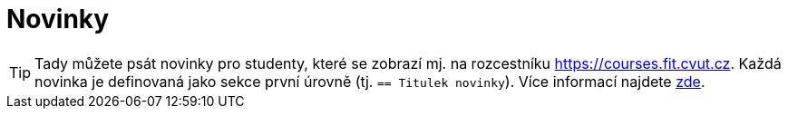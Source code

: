 = Novinky

TIP: Tady můžete psát novinky pro studenty, které se zobrazí mj. na rozcestníku https://courses.fit.cvut.cz.
Každá novinka je definovaná jako sekce první úrovně (tj. `== Titulek novinky`).
Více informací najdete https://gitlab.fit.cvut.cz/course-pages/course-pages/blob/master/man/NEWS.adoc.5.adoc[zde].
